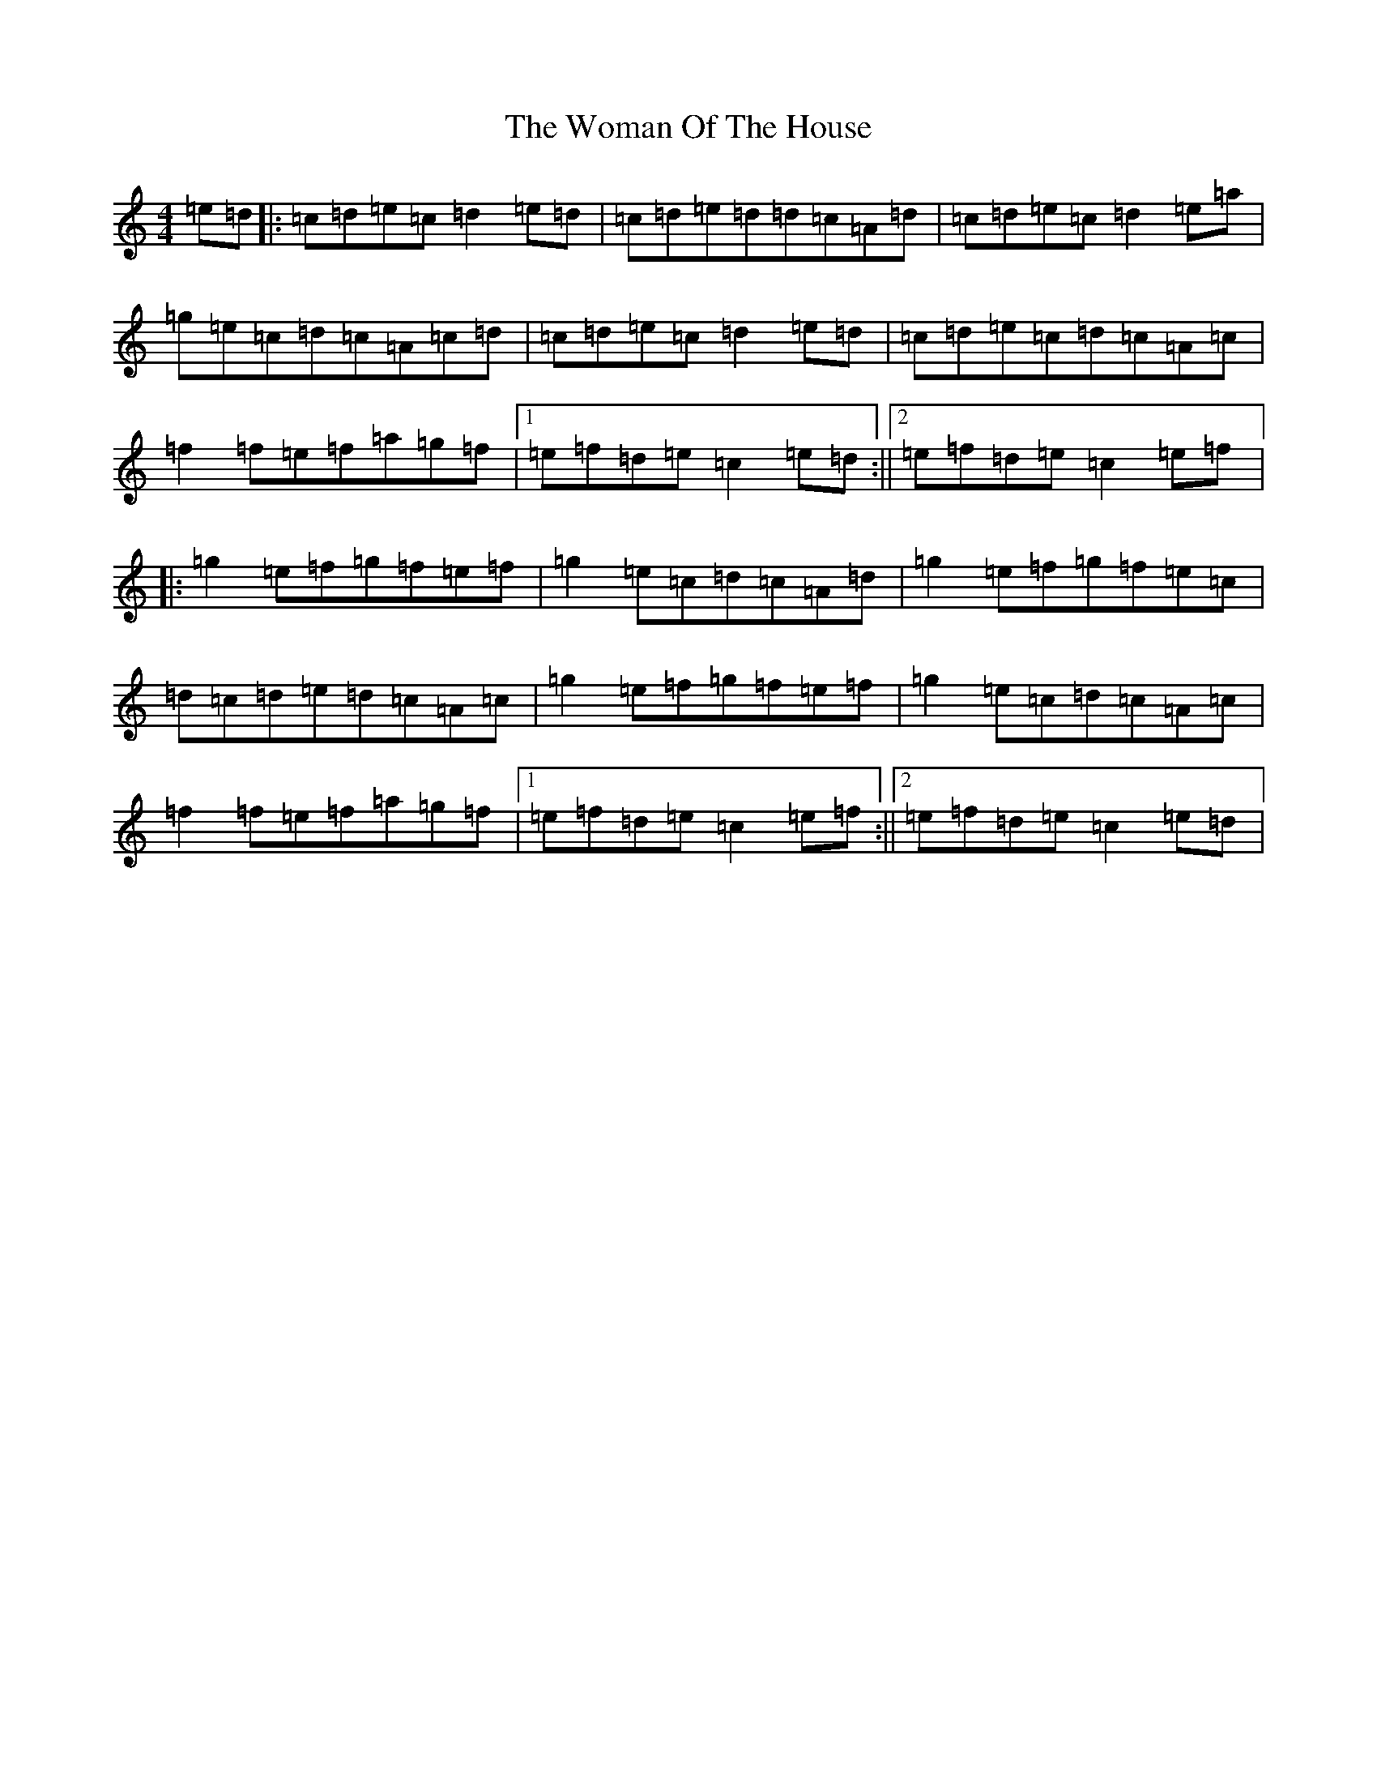 X: 10869
T: Woman Of The House, The
S: https://thesession.org/tunes/321#setting23378
Z: G Major
R: reel
M: 4/4
L: 1/8
K: C Major
=e=d|:=c=d=e=c=d2=e=d|=c=d=e=d=d=c=A=d|=c=d=e=c=d2=e=a|=g=e=c=d=c=A=c=d|=c=d=e=c=d2=e=d|=c=d=e=c=d=c=A=c|=f2=f=e=f=a=g=f|1=e=f=d=e=c2=e=d:||2=e=f=d=e=c2=e=f|:=g2=e=f=g=f=e=f|=g2=e=c=d=c=A=d|=g2=e=f=g=f=e=c|=d=c=d=e=d=c=A=c|=g2=e=f=g=f=e=f|=g2=e=c=d=c=A=c|=f2=f=e=f=a=g=f|1=e=f=d=e=c2=e=f:||2=e=f=d=e=c2=e=d|